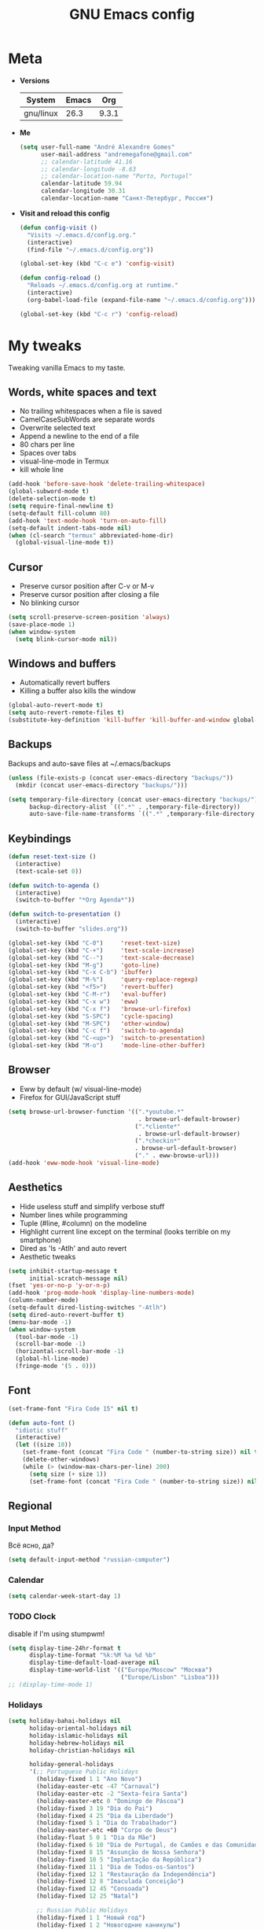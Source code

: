 #+TITLE: GNU Emacs config
#+OPTIONS: num:nil toc:nil email:t
#+STARTUP: content
#+PROPERTY: header-args :results silent

* Meta
- *Versions*
  | System    | Emacs |   Org |
  |-----------+-------+-------|
  | gnu/linux |  26.3 | 9.3.1 |
  #+TBLFM: @>$3='(org-version)::@>$2='(substring (emacs-version) 10 14)::@>$1='(print system-type)

- *Me*
  #+begin_src emacs-lisp
    (setq user-full-name "André Alexandre Gomes"
          user-mail-address "andremegafone@gmail.com"
          ;; calendar-latitude 41.16
          ;; calendar-longitude -8.63
          ;; calendar-location-name "Porto, Portugal"
          calendar-latitude 59.94
          calendar-longitude 30.31
          calendar-location-name "Санкт-Петербург, Россия")
  #+end_src

- *Visit and reload this config*
  #+begin_src emacs-lisp
    (defun config-visit ()
      "Visits ~/.emacs.d/config.org."
      (interactive)
      (find-file "~/.emacs.d/config.org"))

    (global-set-key (kbd "C-c e") 'config-visit)

    (defun config-reload ()
      "Reloads ~/.emacs.d/config.org at runtime."
      (interactive)
      (org-babel-load-file (expand-file-name "~/.emacs.d/config.org")))

    (global-set-key (kbd "C-c r") 'config-reload)
  #+end_src

* My tweaks
Tweaking vanilla Emacs to my taste.

** Words, white spaces and text
- No trailing whitespaces when a file is saved
- CamelCaseSubWords are separate words
- Overwrite selected text
- Append a newline to the end of a file
- 80 chars per line
- Spaces over tabs
- visual-line-mode in Termux
- kill whole line

#+begin_src emacs-lisp
  (add-hook 'before-save-hook 'delete-trailing-whitespace)
  (global-subword-mode t)
  (delete-selection-mode t)
  (setq require-final-newline t)
  (setq-default fill-column 80)
  (add-hook 'text-mode-hook 'turn-on-auto-fill)
  (setq-default indent-tabs-mode nil)
  (when (cl-search "termux" abbreviated-home-dir)
    (global-visual-line-mode t))
#+end_src

** Cursor
- Preserve cursor position after C-v or M-v
- Preserve cursor position after closing a file
- No blinking cursor

#+begin_src emacs-lisp
  (setq scroll-preserve-screen-position 'always)
  (save-place-mode 1)
  (when window-system
    (setq blink-cursor-mode nil))
#+end_src

** Windows and buffers
- Automatically revert buffers
- Killing a buffer also kills the window

#+begin_src emacs-lisp
  (global-auto-revert-mode t)
  (setq auto-revert-remote-files t)
  (substitute-key-definition 'kill-buffer 'kill-buffer-and-window global-map)
#+end_src

** Backups
Backups and auto-save files at ~/.emacs/backups

#+begin_src emacs-lisp
  (unless (file-exists-p (concat user-emacs-directory "backups/"))
    (mkdir (concat user-emacs-directory "backups/")))

  (setq temporary-file-directory (concat user-emacs-directory "backups/")
        backup-directory-alist `((".*" . ,temporary-file-directory))
        auto-save-file-name-transforms `((".*" ,temporary-file-directory t)))
#+end_src

** Keybindings
#+begin_src emacs-lisp
  (defun reset-text-size ()
    (interactive)
    (text-scale-set 0))

  (defun switch-to-agenda ()
    (interactive)
    (switch-to-buffer "*Org Agenda*"))

  (defun switch-to-presentation ()
    (interactive)
    (switch-to-buffer "slides.org"))

  (global-set-key (kbd "C-0")     'reset-text-size)
  (global-set-key (kbd "C-+")     'text-scale-increase)
  (global-set-key (kbd "C--")     'text-scale-decrease)
  (global-set-key (kbd "M-g")     'goto-line)
  (global-set-key (kbd "C-x C-b") 'ibuffer)
  (global-set-key (kbd "M-%")     'query-replace-regexp)
  (global-set-key (kbd "<f5>")    'revert-buffer)
  (global-set-key (kbd "C-M-r")   'eval-buffer)
  (global-set-key (kbd "C-x w")   'eww)
  (global-set-key (kbd "C-x f")   'browse-url-firefox)
  (global-set-key (kbd "S-SPC")   'cycle-spacing)
  (global-set-key (kbd "M-SPC")   'other-window)
  (global-set-key (kbd "C-c f")   'switch-to-agenda)
  (global-set-key (kbd "C-<up>")  'switch-to-presentation)
  (global-set-key (kbd "M-o")     'mode-line-other-buffer)
#+end_src

** Browser
- Eww by default (w/ visual-line-mode)
- Firefox for GUI/JavaScript stuff

#+begin_src emacs-lisp
  (setq browse-url-browser-function '((".*youtube.*"
                                       . browse-url-default-browser)
                                      (".*cliente*"
                                       . browse-url-default-browser)
                                      (".*checkin*"
                                      . browse-url-default-browser)
                                      ("." . eww-browse-url)))
  (add-hook 'eww-mode-hook 'visual-line-mode)
#+end_src

** Aesthetics
- Hide useless stuff and simplify verbose stuff
- Number lines while programming
- Tuple (#line, #column) on the modeline
- Highlight current line except on the terminal (looks terrible on my
  smartphone)
- Dired as 'ls -Atlh' and auto revert
- Aesthetic tweaks

#+begin_src emacs-lisp
  (setq inhibit-startup-message t
        initial-scratch-message nil)
  (fset 'yes-or-no-p 'y-or-n-p)
  (add-hook 'prog-mode-hook 'display-line-numbers-mode)
  (column-number-mode)
  (setq-default dired-listing-switches "-Atlh")
  (setq dired-auto-revert-buffer t)
  (menu-bar-mode -1)
  (when window-system
    (tool-bar-mode -1)
    (scroll-bar-mode -1)
    (horizontal-scroll-bar-mode -1)
    (global-hl-line-mode)
    (fringe-mode '(5 . 0)))
#+end_src

** Font
#+begin_src emacs-lisp
  (set-frame-font "Fira Code 15" nil t)

  (defun auto-font ()
    "idiotic stuff"
    (interactive)
    (let ((size 10))
      (set-frame-font (concat "Fira Code " (number-to-string size)) nil t)
      (delete-other-windows)
      (while (> (window-max-chars-per-line) 200)
        (setq size (+ size 1))
        (set-frame-font (concat "Fira Code " (number-to-string size)) nil t))))
#+end_src

** Regional
*** Input Method
Всё ясно, да?

#+begin_src emacs-lisp
  (setq default-input-method "russian-computer")
#+end_src

*** Calendar
#+begin_src emacs-lisp
  (setq calendar-week-start-day 1)
#+end_src

*** TODO Clock
disable if I'm using stumpwm!

#+begin_src emacs-lisp
  (setq display-time-24hr-format t
        display-time-format "%k:%M %a %d %b"
        display-time-default-load-average nil
        display-time-world-list '(("Europe/Moscow" "Москва")
                                  ("Europe/Lisbon" "Lisboa")))
  ;; (display-time-mode 1)
#+end_src

*** Holidays
#+begin_src emacs-lisp
  (setq holiday-bahai-holidays nil
        holiday-oriental-holidays nil
        holiday-islamic-holidays nil
        holiday-hebrew-holidays nil
        holiday-christian-holidays nil

        holiday-general-holidays
        '(;; Portuguese Public Holidays
          (holiday-fixed 1 1 "Ano Novo")
          (holiday-easter-etc -47 "Carnaval")
          (holiday-easter-etc -2 "Sexta-feira Santa")
          (holiday-easter-etc 0 "Domingo de Páscoa")
          (holiday-fixed 3 19 "Dia do Pai")
          (holiday-fixed 4 25 "Dia da Liberdade")
          (holiday-fixed 5 1 "Dia do Trabalhador")
          (holiday-easter-etc +60 "Corpo de Deus")
          (holiday-float 5 0 1 "Dia da Mãe")
          (holiday-fixed 6 10 "Dia de Portugal, de Camões e das Comunidades Portuguesas")
          (holiday-fixed 8 15 "Assunção de Nossa Senhora")
          (holiday-fixed 10 5 "Implantação da República")
          (holiday-fixed 11 1 "Dia de Todos-os-Santos")
          (holiday-fixed 12 1 "Restauração da Independência")
          (holiday-fixed 12 8 "Imaculada Conceição")
          (holiday-fixed 12 45 "Consoada")
          (holiday-fixed 12 25 "Natal")

          ;; Russian Public Holidays
          (holiday-fixed 1 1 "Новый год")
          (holiday-fixed 1 2 "Новогодние каникулы")
          (holiday-fixed 1 3 "Новогодние каникулы")
          (holiday-fixed 1 4 "Новогодние каникулы")
          (holiday-fixed 1 5 "Новогодние каникулы")
          (holiday-fixed 1 6 "Новогодние каникулы")
          (holiday-fixed 1 7 "Рождество Христово")
          (holiday-fixed 1 8 "Новогодние каникулы")
          (holiday-fixed 2 23 "День защитника Отечества")
          (holiday-fixed 3 8 "Международный женский день")
          (holiday-fixed 5 1 "Праздник Весны и Труда")
          (holiday-fixed 5 9 "День Победы")
          (holiday-fixed 6 12 "День России")
          (holiday-fixed 11 4 "День народного единства")

          ;; American Public Holidays
          ;; (holiday-float 1 1 3 "Martin Luther King Day")
          ;; (holiday-fixed 2 2 "Groundhog Day")
          (holiday-fixed 2 14 "Valentine's Day")
          ;; (holiday-float 2 1 3 "President's Day")
          ;; (holiday-fixed 3 17 "St. Patrick's Day")
          (holiday-fixed 4 1 "April Fools' Day")
          ;; (holiday-float 5 0 2 "Mother's Day")
          ;; (holiday-float 5 1 -1 "Memorial Day")
          ;; (holiday-fixed 6 14 "Flag Day")
          ;; (holiday-float 6 0 3 "Father's Day")
          ;; (holiday-fixed 7 4 "Independence Day")
          ;; (holiday-float 9 1 1 "Labor Day")
          ;; (holiday-float 10 1 2 "Columbus Day")
          (holiday-fixed 10 31 "Halloween")
          ;; (holiday-fixed 11 11 "Veteran's Day")
          ;; (holiday-float 11 4 4 "Thanksgiving")
          )

        holiday-other-holidays
        '(;; Days Off for 2019
          ;; (holiday-fixed 12 24 "Day Off")
          ;; (holiday-fixed 12 26 "Day Off")

          ;; Company Holidays for 2019
          ;; (holiday-fixed 7 19 "Company Holiday")
          )

          holiday-local-holidays
          '(;; Porto, PT
            (holiday-fixed 6 24 "Dia de São João")))
#+end_src

* Org
** Basics
Sets up:
- preferences
- agenda
- refiling
- orgtbl-mode
- keybindings

#+begin_src emacs-lisp
  (use-package org
    :config
    (setq org-special-ctrl-a/e t
          org-special-ctrl-k t
          org-cycle-global-at-bob t
          org-goto-auto-isearch nil
          org-M-RET-may-split-line '((default . nil))
          org-list-demote-modify-bullet '(("-" . "+") ("+" . "-"))
          org-list-indent-offset 1
          org-return-follows-link t
          org-directory "~/NextCloud/org/"
          org-agenda-files '("~/NextCloud/org")
          org-agenda-skip-deadline-prewarning-if-scheduled t
          org-agenda-include-diary t
          org-agenda-span 10
          org-agenda-start-on-weekday nil
          org-todo-keywords '((sequence "TODO(t!)"
                                        "WIP(s!)"
                                        "WAITING(w@)"
                                        "|"
                                        "DONE(d!)"
                                        "NOT TODO(n@)"
                                        "CANCELED(c@)"))
          org-todo-keyword-faces '(("WIP" . "orange")
                                   ("WAITING" . "yellow"))
          org-refile-targets '((org-agenda-files :maxlevel . 5))
          org-refile-allow-creating-parent-nodes t
          orgtbl-mode t)

    :bind
    ("C-c a"     . org-agenda)
    ("C-c l"     . org-store-link)
    ("C-c c"     . org-capture)
    ("C-c !"     . org-time-stamp-inactive)
    ("C-c j"     . aadcg/org-checkbox-next)
    ("<mouse-1>" . aadcg/org-checkbox-next))
#+end_src

** Literate Programming
#+begin_src emacs-lisp
  (setq org-src-fontify-natively t
        org-src-tab-acts-natively t
        org-src-window-setup 'current-window
        org-confirm-babel-evaluate nil)

  (use-package ob-ipython
    :defer t)

  (use-package ob-go)

  (require 'org-tempo)

  (org-babel-do-load-languages
   'org-babel-load-languages
   '((emacs-lisp . t)
     (python     . t)
     (ipython    . t)
     (haskell    . t)
     (go         . t)
     (latex      . t)
     (shell      . t)
     (ditaa      . t)))

  (add-to-list 'org-structure-template-alist '("el" . "src emacs-lisp"))
  (add-to-list 'org-structure-template-alist '("py" . "src python"))
  (add-to-list 'org-structure-template-alist '("hs" . "src haskell"))
  (add-to-list 'org-structure-template-alist '("go" . "src go"))
  (add-to-list 'org-structure-template-alist '("sh" . "src sh"))
  (add-to-list 'org-structure-template-alist '("co" . "comment"))
#+end_src

** Exports
#+begin_src emacs-lisp
  (require 'ox-beamer)
  (add-to-list 'org-latex-packages-alist '("newfloat" "minted"))
  (setq org-latex-listings 'minted)
#+end_src

** Packages and Functions
#+begin_src emacs-lisp
  (use-package cdlatex
    :init
    (org-cdlatex-mode))

  (when window-system
    (use-package org-pdfview))

  (defun aadcg/org-checkbox-next ()
    "Mark checkboxes and sort"
    (interactive)
    (let ((home (point)))
      (when (org-at-item-checkbox-p)
        (org-toggle-checkbox)
        (org-sort-list nil ?x))
      (goto-char home)))

  (defun aadcg/org-replace-link-by-link-description ()
    "Replace an org link by its description or if empty its
  address. Credit to
  [[https://emacs.stackexchange.com/questions/10707/in-org-mode-how-to-remove-a-link][Andrew
  Swann]]"
    (interactive)
    (if (org-in-regexp org-bracket-link-regexp 1)
        (let ((remove (list (match-beginning 0) (match-end 0)))
          (description (if (match-end 3)
                   (org-match-string-no-properties 3)
                   (org-match-string-no-properties 1))))
      (apply 'delete-region remove)
      (insert description))))

  (defun diary-last-day-of-month (date)
    "Return `t` if DATE is the last day of the month."
    (let* ((day (calendar-extract-day date))
           (month (calendar-extract-month date))
           (year (calendar-extract-year date))
           (last-day-of-month
            (calendar-last-day-of-month month year)))
      (= day last-day-of-month)))

  ;; org-cycle if tree is all checkboxes are ticked
  ;; (defun org-at-item-checkbox-p ()
  ;;   "Is point at a line starting a plain-list item with a checklet?"
  ;;   (org-list-at-regexp-after-bullet-p "\\(\\[[- X]\\]\\)[ \t]+"))
  ;; (cookie-re "\\(\\(\\[[0-9]*%\\]\\)\\|\\(\\[[0-9]*/[0-9]*\\]\\)\\)")
  ;; matches digits / same digits
  ;; \[\([0-9]*\)/\1\]
#+end_src

** Presenting
#+begin_src emacs-lisp
  (use-package org-tree-slide
    :config
    (setq org-tree-slide-slide-in-effect nil
          org-tree-slide-cursor-init nil
          org-tree-slide-never-touch-face t
          org-tree-slide-activate-message "Welcome to my presentation!"
          org-tree-slide-deactivate-message "Hope you have enjoyed!")
    :hook
    ((org-tree-slide-play . aadcg/presenting)
     (org-tree-slide-stop . aadcg/non-presenting))
    :bind
    ("<f8>" . org-tree-slide-mode)
    ("<f7>" . org-tree-slide-play-with-timer)
    ("C->" . org-tree-slide-move-next-tree)
    ("C-<" . org-tree-slide-move-previous-tree))

  (defun aadcg/presenting ()
    "Presenting mode"
    (interactive)
    (transparency 100)
    (column-number-mode 0)
    (line-number-mode 0)
    (global-diff-hl-mode 0)
    (setq global-hl-line-mode nil)
    (default-text-scale-increase)
    (default-text-scale-increase)
    (default-text-scale-increase))

  (defun aadcg/non-presenting ()
    "Non-presenting mode"
    (interactive)
    (transparency 90)
    (column-number-mode)
    (line-number-mode)
    (reset-text-size)
    (global-diff-hl-mode)
    (global-hl-line-mode)
    (delete-other-windows)
    (default-text-scale-reset))
#+end_src

** Aesthethics
[[http://nadeausoftware.com/articles/2007/11/latency_friendly_customized_bullets_using_unicode_characters][Ideas for bullets]]

#+begin_src emacs-lisp
  (setq org-ellipsis " §"
        org-hide-leading-stars t
        org-startup-indented t
        org-startup-with-inline-images t
        org-image-actual-width 500
        ;; org-hide-emphasis-markers t
        org-highlight-latex-and-related (quote (latex script entities))
        org-format-latex-options
        (quote (:foreground default :background default :scale 2.0 :html-foreground "Black" :html-background "Transparent" :html-scale 1.0 :matchers
                            ("begin" "$1" "$" "$$" "\\(" "\\["))))

  (custom-set-faces '(org-ellipsis ((t (:foreground "gray70" :underline nil)))))

  (use-package org-bullets
    :config
    (add-hook 'org-mode-hook (lambda () (org-bullets-mode 1)))
    (setq org-bullets-bullet-list '("▹")))
#+end_src

* Programming
** Languages
*** Python
#+begin_src emacs-lisp
  (use-package elpy
    :init
    (elpy-enable)
    :config
    (setq python-shell-interpreter "ipython"
          python-shell-interpreter-args "-i --simple-prompt"
          python-shell-prompt-detect-failure-warning nil
          elpy-rpc-virtualenv-path 'current)
    :bind
    ("C-c p" . elpy-autopep8-fix-code)
    ("C-c b" . elpy-black-fix-code))

  (use-package company-jedi
    :config (add-to-list 'company-backends 'company-jedi))

  (use-package ein)

  (add-hook 'python-mode-hook (lambda ()
                                (require 'sphinx-doc)
                                (sphinx-doc-mode t)))

  (add-hook 'python-mode-hook
            (setq-default electric-indent-inhibit t))
#+end_src

*** Haskell
#+begin_src emacs-lisp
  (use-package haskell-mode)

  (add-hook 'haskell-mode-hook
            (lambda ()
              (haskell-doc-mode)
              (turn-on-haskell-indent)))
#+end_src

*** COMMENT Scala
#+begin_src emacs-lisp
  (use-package scala-mode)
  (use-package ensime)
  (add-hook 'scala-mode-hook 'ensime-scala-mode-hook)
#+end_src

*** Golang
Requires gocode for the autocomplete to work.

#+begin_src emacs-lisp
  (use-package go-mode
    :bind ("C-c s" . gofmt))

  (use-package company-go
    :defer t
    :config (add-to-list 'company-backends 'company-go))
#+end_src

*** \LaTeX
#+begin_src emacs-lisp
  (use-package auctex
    :defer t
    :config
    (setq TeX-auto-save t
          TeX-parse-self t)
    (setq-default TeX-master nil))
#+end_src

*** JS
#+begin_src emacs-lisp
  ;; (add-hook 'js-mode-hook 'json-pretty-print-buffer-ordered)
#+end_src

*** Bash
**** Shell
Make M-n and M-p more intelligent in shell.

#+begin_src emacs-lisp
  (eval-after-load 'comint
    '(progn
       ;; originally on C-c M-r and C-c M-s
       (define-key comint-mode-map (kbd "M-p") #'comint-previous-matching-input-from-input)
       (define-key comint-mode-map (kbd "M-n") #'comint-next-matching-input-from-input)
       ;; originally on M-p and M-n
       (define-key comint-mode-map (kbd "C-c M-r") #'comint-previous-input)
       (define-key comint-mode-map (kbd "C-c M-s") #'comint-next-input)))

  (define-key shell-mode-map (kbd "SPC") 'comint-magic-space)
  (add-hook 'shell-mode-hook 'ansi-color-for-comint-mode-on)
#+end_src

**** Eshell
I want eshell to behave like a typical terminal, i.e. I don't want tab to
cycle through different options.

#+begin_src emacs-lisp
  (add-hook 'eshell-mode-hook
   (lambda ()
     (setq pcomplete-cycle-completions nil)))
#+end_src

Ivy in Eshell
#+begin_src emacs-lisp
  (add-hook 'eshell-mode-hook
    (lambda ()
      (define-key eshell-mode-map (kbd "<M-tab>") nil)
      (define-key eshell-mode-map (kbd "<tab>")
        (lambda () (interactive) (completion-at-point)))))
#+end_src

#+begin_src emacs-lisp
  (setq eshell-history-file-name "~/.bash_history"
        eshell-history-size 9999)
#+end_src
** Version Control
#+begin_src emacs-lisp
  (use-package magit
    :config
    (setq magit-display-buffer-function
          (quote magit-display-buffer-same-window-except-diff-v1))
    :bind
    ("C-x g" . magit-status))

  (use-package diff-hl
    :config
    (global-diff-hl-mode)
    (add-hook 'magit-post-refresh-hook 'diff-hl-magit-post-refresh))

  (use-package gitignore-mode)

  (setq vc-follow-symlinks t)
#+end_src

** Files
*** Yaml
#+begin_src emacs-lisp
  (use-package yaml-mode
    :config
    (add-to-list 'auto-mode-alist '("\\.yml\\'" . yaml-mode)))
#+end_src

*** CSV
#+begin_src emacs-lisp
  (use-package csv-mode)
#+end_src

*** GitLab CI
#+begin_src emacs-lisp
  (use-package gitlab-ci-mode
    :defer t)
#+end_src

*** Dockerfiles
#+begin_src emacs-lisp
  (use-package dockerfile-mode)
#+end_src

** Utilities
*** Projectile
#+begin_src emacs-lisp
  (use-package projectile
    :init
    (projectile-mode 1)
    :config
    (setq projectile-completion-system 'ivy))
#+end_src

*** TODO Pretty mode
- State "TODO"       from              [2019-07-18 Thu 13:16]

Global pretty mode breaks html export of org-mode files when there are functions
in python source code blocks.

#+begin_src emacs-lisp
  (use-package pretty-mode
    :config
    (require 'pretty-mode)
    ;; (global-pretty-mode t)
    (pretty-activate-groups
     '(:sub-and-superscripts :arithmetic-nary :quantifiers :types)))
#+end_src

*** Docker
#+begin_src emacs-lisp
  (use-package docker
    :bind ("C-c d" . docker))

  (use-package docker-tramp)

  ;; (use-package counsel-docker)
#+end_src

* Miscellaneous
** Checking
*** Flycheck
#+begin_src emacs-lisp
  (use-package flycheck
    :init
    (global-flycheck-mode t))
#+end_src

*** Flyspell
#+begin_src emacs-lisp
  (when window-system
    (use-package flyspell
      :defer t
      :config
      (flyspell-prog-mode)))
      ;; (when org-mode-hook
      ;;   (flyspell-mode-off))))
#+end_src

** PDF
#+begin_src emacs-lisp
  (when window-system
    (use-package pdf-tools
      :config
      (pdf-tools-install)
      (setq pdf-view-midnight-colors '("#d2c8c8" . "#3F3F3F"))
      :hook
      (pdf-tools-enabled . pdf-view-midnight-minor-mode)
      (pdf-tools-enabled . pdf-view-auto-slice-minor-mode)
      (pdf-tools-enabled . pdf-view-fit-height-to-window)))
#+end_src

** Parenthesis
#+begin_src emacs-lisp
  (use-package smartparens
    :config
    (require 'smartparens-config)
    (smartparens-global-strict-mode)
    (show-smartparens-global-mode)
    (sp-local-pair 'org-mode "$$" "$$"))
#+end_src

** Avy
#+begin_src emacs-lisp
  (use-package avy
    :bind ("C-r" . avy-goto-word-1))
#+end_src

** Expand region
#+begin_src emacs-lisp
  (use-package expand-region
    :bind ("C-=". 'er/expand-region))
#+end_src

** Emacs completion
(info "(ivy)API")

#+begin_src emacs-lisp
  (use-package counsel
    :init
    (ivy-mode 1)
    (counsel-mode)

    :config
    (setq ivy-count-format "%d/%d "
          ivy-wrap t
          ivy-extra-directories nil
          ivy-initial-inputs-alist nil
          ivy-height-alist
          '((t
             lambda (_caller)
             (/ (window-height) 2))))
    (add-to-list 'ivy-format-functions-alist '(t . ivy-format-function-arrow))

    :bind
    ("C-x B" . ivy-switch-buffer-other-window))

  (use-package smex)
#+end_src

** Auto-complete
#+begin_src emacs-lisp
  (use-package company
    :config
    (global-company-mode t)
    (setq company-idle-delay 0.1
          company-minimum-prefix-length 3)
    (define-key company-active-map (kbd "C-j") 'company-complete-selection)
    (define-key company-active-map (kbd "<tab>") 'company-complete-common-or-cycle)
    (define-key company-active-map (kbd "C-n") 'company-select-next)
    (define-key company-active-map (kbd "C-p") 'company-select-previous))
#+end_src

** Games
#+begin_src emacs-lisp
  (use-package typit
    :defer t)
#+end_src

** Whichkey
#+begin_src emacs-lisp
  (use-package which-key
    :config (which-key-mode))
#+end_src

** Default Text Scale
#+begin_src emacs-lisp
  (use-package default-text-scale
    :config (default-text-scale-mode))
#+end_src

** Google Translate
#+begin_src emacs-lisp
  (use-package google-translate
    :config
    (require 'google-translate-default-ui)
    (global-set-key (kbd "C-c t") 'google-translate-at-point)
    (global-set-key (kbd "C-c T") 'google-translate-query-translate)
    (setq google-translate-backend-method 'curl))

  ;; (require 'google-translate)
  ;; (require 'google-translate-default-ui)
  ;; (global-set-key (kbd "C-c t") 'google-translate-at-point)
  ;; (global-set-key (kbd "C-c T") 'google-translate-query-translate)
  ;; (setq google-translate-backend-method 'curl)
#+end_src

** Media
#+begin_src emacs-lisp
  (use-package emms
    :config
    (require 'emms-setup)
    (emms-standard)
    (emms-default-players)
    :bind
    ("<XF86AudioRaiseVolume>" . emms-volume-raise)
    ("<XF86AudioLowerVolume>" . emms-volume-lower)
    ("<XF86AudioPlay>"        . emms-pause)
    ("<XF86AudioNext>"        . emms-next)
    ("<XF86AudioPrev>"        . emms-previous))
#+end_src

* Aesthetics
Config [[https://www.emacswiki.org/emacs/ModeLineConfiguration][mode line]]
** Theme
#+begin_src emacs-lisp
  (defun transparency (value)
    "Sets the transparency of the frame window. 0=transparent/100=opaque."
    (interactive "nTransparency Value 0 - 100 opaque:")
    (set-frame-parameter (selected-frame) 'alpha value))

  (global-set-key (kbd "C-x t") 'transparency)

  (use-package zenburn-theme
    :init
    (setq zenburn-scale-org-headlines t
          zenburn-height-plus-2 1.3
          zenburn-height-plus-3 1.5
          zenburn-height-plus-4 1.7)
    (load-theme 'zenburn t)
    (transparency 90))
#+end_src

** Modeline
#+begin_src emacs-lisp
  (when window-system
    (use-package moody
      :config
      (setq moody-mode-line-height 25
            x-underline-at-descent-line t)
      (moody-replace-mode-line-buffer-identification)
      (moody-replace-vc-mode)))

  (use-package minions
    :config
    (minions-mode 1)
    (setq minions-direct '(org-tree-slide-mode text-scale-mode)))

  (setq battery-mode-line-format " %p%"
        battery-mode-line-limit 99)
#+end_src

** Beacon
#+begin_src emacs-lisp
  (when window-system
    (use-package beacon
    :config
    (beacon-mode 1)
    (setq beacon-blink-when-window-scrolls nil)))
#+end_src

** Htmlize
#+begin_src emacs-lisp
  (use-package htmlize)
#+end_src

** Delimiters
#+begin_src emacs-lisp
  (use-package rainbow-delimiters
    :config
    (add-hook 'prog-mode-hook #'rainbow-delimiters-mode))
#+end_src

* My Utils
** Learning Russian
#+begin_src emacs-lisp
  (defun openru-search (word)
    "Search using https://en.openrussian.org"
    (interactive "MЧто для Вас сударь? ")
    (let ((url "https://en.openrussian.org/ru/"))
      (eww (concat url word))
      (forward-line 27)))

  (defun openru-search-at-point ()
    "Search using https://en.openrussian.org at point"
    (interactive)
    (let ((url "https://en.openrussian.org/ru/"))
      (eww (concat url (current-word)))
      (forward-line 20)))
#+end_src

* Startup
#+begin_src emacs-lisp
  ;; (when window-system
  ;;   (toggle-frame-fullscreen))

  (org-agenda-list 1)
  (delete-other-windows)
  (auto-font)
#+end_src

* COMMENT
** TODO Create package with portuguese holidays
[[https://blog.aaronbieber.com/2015/08/04/authoring-emacs-packages.html][how to]]

** TODO add personal holidays in a private file

** Syncthing vs Nextcloud vs cron?

** Emacs inside a docker container?
[[https://medium.com/@sserialdev/emacs-in-the-container-age-5c0c222cfee][link]]
